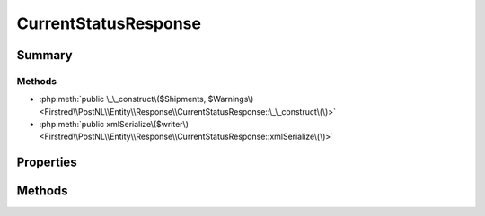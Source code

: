 .. rst-class:: phpdoctorst

.. role:: php(code)
	:language: php


CurrentStatusResponse
=====================


.. php:namespace:: Firstred\PostNL\Entity\Response

.. php:class:: CurrentStatusResponse


	.. rst-class:: phpdoc-description
	
		| Class CurrentStatusResponse\.
		
	
	:Parent:
		:php:class:`Firstred\\PostNL\\Entity\\AbstractEntity`
	


Summary
-------

Methods
~~~~~~~

* :php:meth:`public \_\_construct\($Shipments, $Warnings\)<Firstred\\PostNL\\Entity\\Response\\CurrentStatusResponse::\_\_construct\(\)>`
* :php:meth:`public xmlSerialize\($writer\)<Firstred\\PostNL\\Entity\\Response\\CurrentStatusResponse::xmlSerialize\(\)>`


Properties
----------

.. php:attr:: public defaultProperties

	.. rst-class:: phpdoc-description
	
		| Default properties and namespaces for the SOAP API\.
		
	
	:Type: array 


.. php:attr:: protected static Shipments

	:Type: :any:`\\Firstred\\PostNL\\Entity\\Response\\CurrentStatusResponseShipment\[\] <Firstred\\PostNL\\Entity\\Response\\CurrentStatusResponseShipment>` | null 


.. php:attr:: protected static Warnings

	:Type: :any:`\\Firstred\\PostNL\\Entity\\Warning\[\] <Firstred\\PostNL\\Entity\\Warning>` | null 


Methods
-------

.. rst-class:: public

	.. php:method:: public __construct( $Shipments=null, $Warnings=null)
	
		.. rst-class:: phpdoc-description
		
			| CurrentStatusResponse constructor\.
			
		
		
		:Parameters:
			* **$Shipments** (:any:`Firstred\\PostNL\\Entity\\Response\\CurrentStatusResponseShipment\[\] <Firstred\\PostNL\\Entity\\Response\\CurrentStatusResponseShipment>` | null)  
			* **$Warnings** (:any:`Firstred\\PostNL\\Entity\\Warning\[\] <Firstred\\PostNL\\Entity\\Warning>` | null)  

		
	
	

.. rst-class:: public

	.. php:method:: public xmlSerialize( $writer)
	
		.. rst-class:: phpdoc-description
		
			| Return a serializable array for the XMLWriter\.
			
		
		
		:Parameters:
			* **$writer** (:any:`Sabre\\Xml\\Writer <Sabre\\Xml\\Writer>`)  

		
		:Returns: void 
	
	

